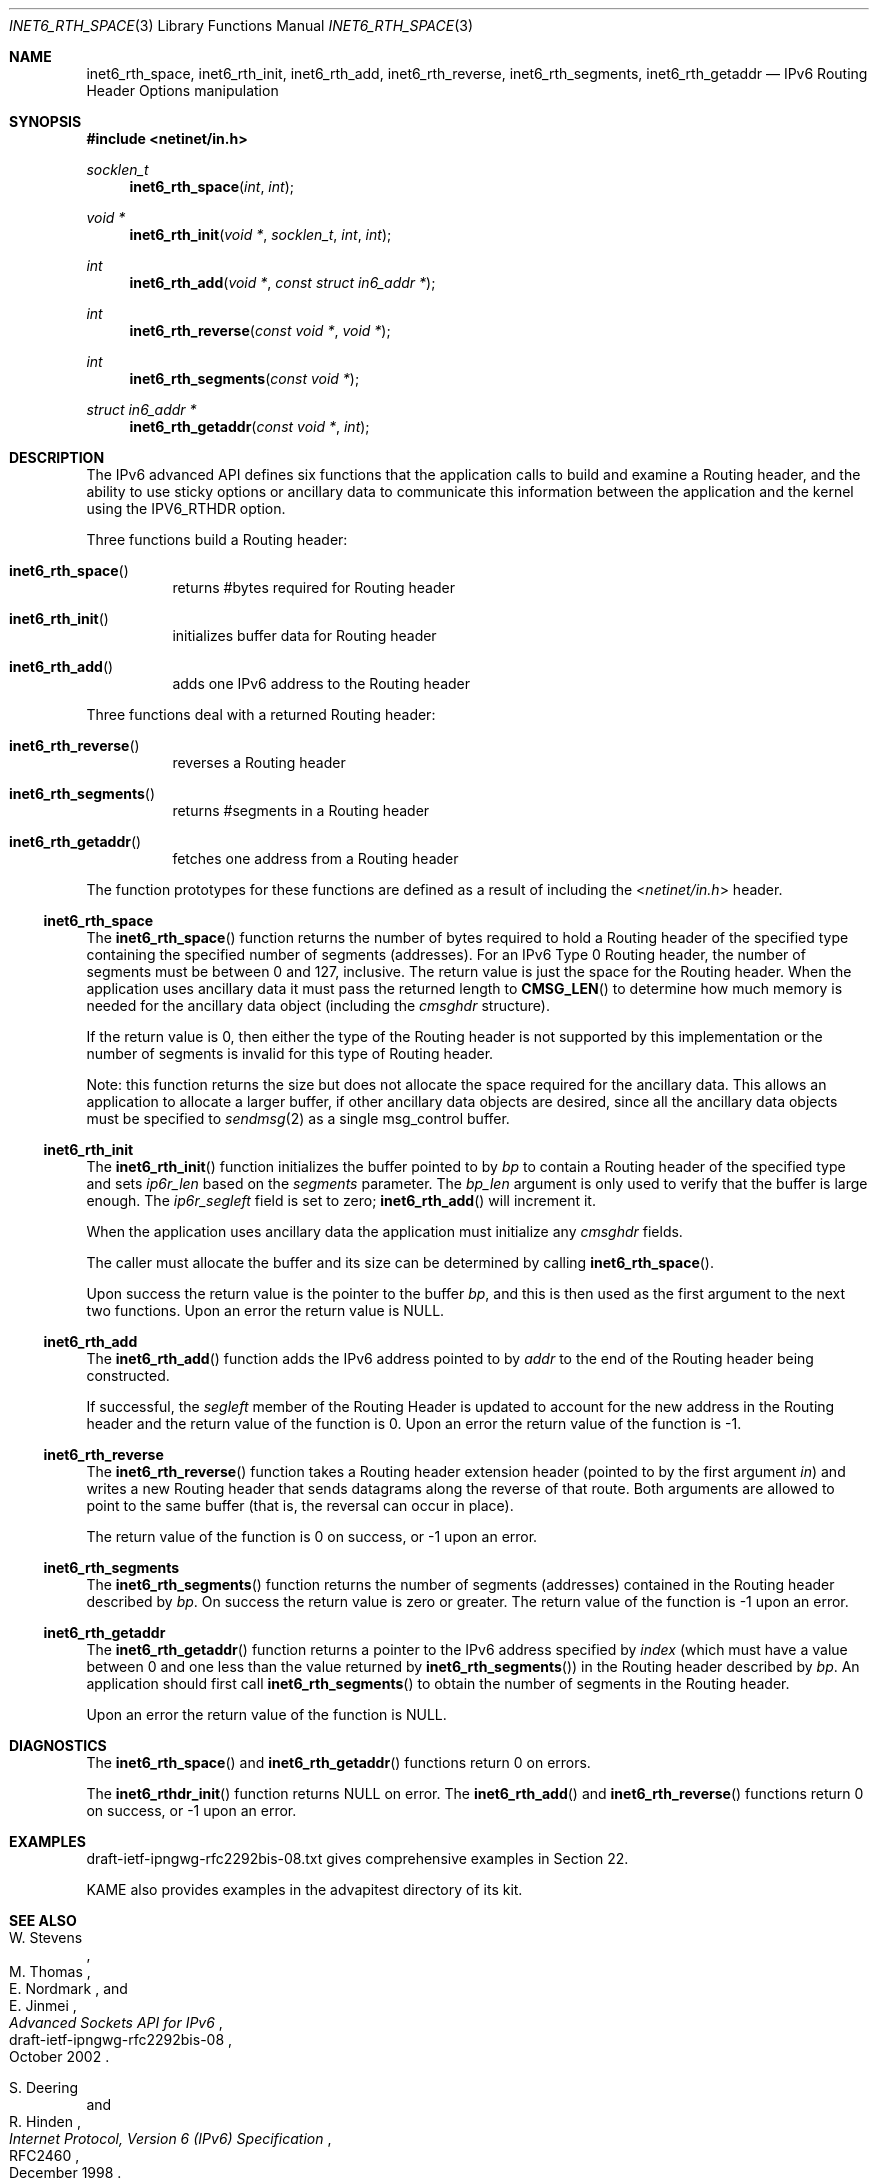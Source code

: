 .\"	$KAME: kame/kame/kame/libinet6/inet6_rth_space.3,v 1.4 2002/10/17 14:13:48 jinmei Exp $
.\"
.\" Copyright (C) 2000 WIDE Project.
.\" All rights reserved.
.\"
.\" Redistribution and use in source and binary forms, with or without
.\" modification, are permitted provided that the following conditions
.\" are met:
.\" 1. Redistributions of source code must retain the above copyright
.\"    notice, this list of conditions and the following disclaimer.
.\" 2. Redistributions in binary form must reproduce the above copyright
.\"    notice, this list of conditions and the following disclaimer in the
.\"    documentation and/or other materials provided with the distribution.
.\" 3. Neither the name of the project nor the names of its contributors
.\"    may be used to endorse or promote products derived from this software
.\"    without specific prior written permission.
.\"
.\" THIS SOFTWARE IS PROVIDED BY THE PROJECT AND CONTRIBUTORS ``AS IS'' AND
.\" ANY EXPRESS OR IMPLIED WARRANTIES, INCLUDING, BUT NOT LIMITED TO, THE
.\" IMPLIED WARRANTIES OF MERCHANTABILITY AND FITNESS FOR A PARTICULAR PURPOSE
.\" ARE DISCLAIMED.  IN NO EVENT SHALL THE PROJECT OR CONTRIBUTORS BE LIABLE
.\" FOR ANY DIRECT, INDIRECT, INCIDENTAL, SPECIAL, EXEMPLARY, OR CONSEQUENTIAL
.\" DAMAGES (INCLUDING, BUT NOT LIMITED TO, PROCUREMENT OF SUBSTITUTE GOODS
.\" OR SERVICES; LOSS OF USE, DATA, OR PROFITS; OR BUSINESS INTERRUPTION)
.\" HOWEVER CAUSED AND ON ANY THEORY OF LIABILITY, WHETHER IN CONTRACT, STRICT
.\" LIABILITY, OR TORT (INCLUDING NEGLIGENCE OR OTHERWISE) ARISING IN ANY WAY
.\" OUT OF THE USE OF THIS SOFTWARE, EVEN IF ADVISED OF THE POSSIBILITY OF
.\" SUCH DAMAGE.
.\"
.\" $FreeBSD: src/lib/libc/net/inet6_rth_space.3,v 1.4 2004/07/05 07:21:55 ru Exp $
.\"
.Dd February 5, 2000
.Dt INET6_RTH_SPACE 3
.Os
.\"
.Sh NAME
.Nm inet6_rth_space ,
.Nm inet6_rth_init ,
.Nm inet6_rth_add ,
.Nm inet6_rth_reverse ,
.Nm inet6_rth_segments ,
.Nm inet6_rth_getaddr
.Nd IPv6 Routing Header Options manipulation
.\"
.Sh SYNOPSIS
.In netinet/in.h
.Ft socklen_t
.Fn inet6_rth_space "int" "int"
.Ft "void *"
.Fn inet6_rth_init "void *" "socklen_t" "int" "int"
.Ft int
.Fn inet6_rth_add "void *" "const struct in6_addr *"
.Ft int
.Fn inet6_rth_reverse "const void *" "void *"
.Ft int
.Fn inet6_rth_segments "const void *"
.Ft "struct in6_addr *"
.Fn inet6_rth_getaddr "const void *" "int"
.\"
.Sh DESCRIPTION
The IPv6 advanced API defines six
functions that the application calls to build and examine a Routing
header, and the ability to use sticky options or ancillary data to
communicate this information between the application and the kernel
using the IPV6_RTHDR option.
.Pp
Three functions build a Routing header:
.Bl -hang
.It Fn inet6_rth_space
returns #bytes required for Routing header
.It Fn inet6_rth_init
initializes buffer data for Routing header
.It Fn inet6_rth_add
adds one IPv6 address to the Routing header
.El
.Pp
Three functions deal with a returned Routing header:
.Bl -hang
.It Fn inet6_rth_reverse
reverses a Routing header
.It Fn inet6_rth_segments
returns #segments in a Routing header
.It Fn inet6_rth_getaddr
fetches one address from a Routing header
.El
.Pp
The function prototypes for these functions are defined as a result
of including the
.In netinet/in.h
header.
.\"
.Ss inet6_rth_space
The
.Fn inet6_rth_space
function
returns the number of bytes required to hold a Routing
header of the specified type containing the specified number of
segments (addresses).
For an IPv6 Type 0 Routing header, the number
of
segments
must be between 0 and 127, inclusive.
The return value is just the space for the Routing header.
When the application uses
ancillary data it must pass the returned length to
.Fn CMSG_LEN
to determine how much memory is needed for the ancillary data object
(including the
.Vt cmsghdr
structure).
.Pp
If the return value is 0, then either the type of the Routing header
is not supported by this implementation or the number of segments is
invalid for this type of Routing header.
.Pp
Note: this function returns the size but does not allocate the space
required for the ancillary data.
This allows an application to
allocate a larger buffer, if other ancillary data objects are
desired, since all the ancillary data objects must be specified to
.Xr sendmsg 2
as a single msg_control buffer.
.Ss inet6_rth_init
The
.Fn inet6_rth_init
function
initializes the buffer pointed to by
.Fa bp
to contain a
Routing header of the specified type and sets
.Va ip6r_len
based on the
.Fa segments
parameter.
The
.Fa bp_len
argument
is only used to verify that the buffer is
large enough.
The
.Va ip6r_segleft
field is set to zero;
.Fn inet6_rth_add
will increment it.
.Pp
When the application uses ancillary data the application must
initialize any
.Vt cmsghdr
fields.
.Pp
The caller must allocate the buffer and its size can be determined by
calling
.Fn inet6_rth_space .
.Pp
Upon success the return value is the pointer to the buffer
.Fa bp ,
and this is then used as the first argument to the next two functions.
Upon an error the return value is
.Dv NULL .
.\"
.Ss inet6_rth_add
The
.Fn inet6_rth_add
function
adds the IPv6 address pointed to by
.Fa addr
to the end of the Routing header being constructed.
.Pp
If successful, the
.Va segleft
member of the Routing Header is updated to
account for the new address in the Routing header and the return
value of the function is 0.
Upon an error the return value of the function is \-1.
.\"
.Ss inet6_rth_reverse
The
.Fn inet6_rth_reverse
function
takes a Routing header extension header
(pointed to by the first argument
.Fa in )
and writes a new Routing header that sends
datagrams along the reverse of that route.
Both arguments are allowed to point to the same buffer
(that is, the reversal can occur in place).
.Pp
The return value of the function is 0 on success, or \-1 upon an error.
.\"
.Ss inet6_rth_segments
The
.Fn inet6_rth_segments
function
returns the number of segments
(addresses)
contained in the Routing header described by
.Fa bp .
On success the return value is
zero or greater.
The return value of the function is \-1 upon an error.
.\"
.Ss inet6_rth_getaddr
The
.Fn inet6_rth_getaddr
function
returns a pointer to the IPv6 address specified by
.Fa index
(which must have a value between 0 and one less than the value
returned by
.Fn inet6_rth_segments )
in the Routing header described by
.Fa bp .
An application should first call
.Fn inet6_rth_segments
to obtain the number of segments in the Routing header.
.Pp
Upon an error the return value of the function is
.Dv NULL .
.\"
.Sh DIAGNOSTICS
The
.Fn inet6_rth_space
and
.Fn inet6_rth_getaddr
functions
return 0 on errors.
.Pp
The
.Fn inet6_rthdr_init
function
returns
.Dv NULL
on error.
The
.Fn inet6_rth_add
and
.Fn inet6_rth_reverse
functions
return 0 on success, or \-1 upon an error.
.\"
.Sh EXAMPLES
draft-ietf-ipngwg-rfc2292bis-08.txt
gives comprehensive examples in Section 22.
.Pp
KAME also provides examples in the advapitest directory of its kit.
.\"
.Sh SEE ALSO
.Rs
.%A W. Stevens
.%A M. Thomas
.%A E. Nordmark
.%A E. Jinmei
.%T "Advanced Sockets API for IPv6"
.%N draft-ietf-ipngwg-rfc2292bis-08
.%D October 2002
.Re
.Rs
.%A S. Deering
.%A R. Hinden
.%T "Internet Protocol, Version 6 (IPv6) Specification"
.%N RFC2460
.%D December 1998
.Re
.Sh HISTORY
The implementation first appeared in KAME advanced networking kit.
.Sh STANDARDS
The functions
are documented in
.Dq Advanced Sockets API for IPv6
.Pq draft-ietf-ipngwg-rfc2292bis-08.txt .
.\"
.Sh BUGS
The text was shamelessly copied from internet-drafts for RFC2292bis.
